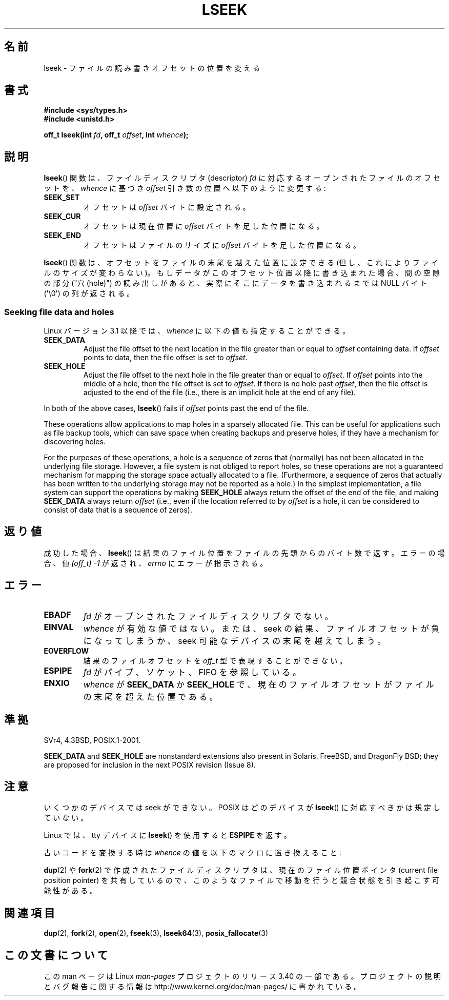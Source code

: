 .\" t
.\" Copyright (c) 1980, 1991 Regents of the University of California.
.\" and Copyright (c) 2011, Michael Kerrisk <mtk.manpages@gmail.com>
.\" All rights reserved.
.\"
.\" Redistribution and use in source and binary forms, with or without
.\" modification, are permitted provided that the following conditions
.\" are met:
.\" 1. Redistributions of source code must retain the above copyright
.\"    notice, this list of conditions and the following disclaimer.
.\" 2. Redistributions in binary form must reproduce the above copyright
.\"    notice, this list of conditions and the following disclaimer in the
.\"    documentation and/or other materials provided with the distribution.
.\" 3. All advertising materials mentioning features or use of this software
.\"    must display the following acknowledgement:
.\"	This product includes software developed by the University of
.\"	California, Berkeley and its contributors.
.\" 4. Neither the name of the University nor the names of its contributors
.\"    may be used to endorse or promote products derived from this software
.\"    without specific prior written permission.
.\"
.\" THIS SOFTWARE IS PROVIDED BY THE REGENTS AND CONTRIBUTORS ``AS IS'' AND
.\" ANY EXPRESS OR IMPLIED WARRANTIES, INCLUDING, BUT NOT LIMITED TO, THE
.\" IMPLIED WARRANTIES OF MERCHANTABILITY AND FITNESS FOR A PARTICULAR PURPOSE
.\" ARE DISCLAIMED.  IN NO EVENT SHALL THE REGENTS OR CONTRIBUTORS BE LIABLE
.\" FOR ANY DIRECT, INDIRECT, INCIDENTAL, SPECIAL, EXEMPLARY, OR CONSEQUENTIAL
.\" DAMAGES (INCLUDING, BUT NOT LIMITED TO, PROCUREMENT OF SUBSTITUTE GOODS
.\" OR SERVICES; LOSS OF USE, DATA, OR PROFITS; OR BUSINESS INTERRUPTION)
.\" HOWEVER CAUSED AND ON ANY THEORY OF LIABILITY, WHETHER IN CONTRACT, STRICT
.\" LIABILITY, OR TORT (INCLUDING NEGLIGENCE OR OTHERWISE) ARISING IN ANY WAY
.\" OUT OF THE USE OF THIS SOFTWARE, EVEN IF ADVISED OF THE POSSIBILITY OF
.\" SUCH DAMAGE.
.\"
.\"     @(#)lseek.2	6.5 (Berkeley) 3/10/91
.\"
.\" Modified 1993-07-23 by Rik Faith <faith@cs.unc.edu>
.\" Modified 1995-06-10 by Andries Brouwer <aeb@cwi.nl>
.\" Modified 1996-10-31 by Eric S. Raymond <esr@thyrsus.com>
.\" Modified 1998-01-17 by Michael Haardt
.\"   <michael@cantor.informatik.rwth-aachen.de>
.\" Modified 2001-09-24 by Michael Haardt <michael@moria.de>
.\" Modified 2003-08-21 by Andries Brouwer <aeb@cwi.nl>
.\" 2011-09-18, mtk, Added SEEK_DATA + SEEK_HOLE
.\"
.\"*******************************************************************
.\"
.\" This file was generated with po4a. Translate the source file.
.\"
.\"*******************************************************************
.TH LSEEK 2 2011\-09\-25 Linux "Linux Programmer's Manual"
.SH 名前
lseek \- ファイルの読み書きオフセットの位置を変える
.SH 書式
\fB#include <sys/types.h>\fP
.br
\fB#include <unistd.h>\fP
.sp
\fBoff_t lseek(int \fP\fIfd\fP\fB, off_t \fP\fIoffset\fP\fB, int \fP\fIwhence\fP\fB);\fP
.SH 説明
\fBlseek\fP()  関数は、ファイルディスクリプタ (descriptor)  \fIfd\fP に対応するオープンされたファイルのオフセットを、
\fIwhence\fP に基づき \fIoffset\fP 引き数の位置へ以下のように変更する:
.TP 
\fBSEEK_SET\fP
オフセットは \fIoffset\fP バイトに設定される。
.TP 
\fBSEEK_CUR\fP
オフセットは現在位置に \fIoffset\fP バイトを足した位置になる。
.TP 
\fBSEEK_END\fP
オフセットはファイルのサイズに \fIoffset\fP バイトを足した位置になる。
.PP
\fBlseek\fP()  関数は、オフセットをファイルの末尾を越えた位置に設定できる (但し、これによりファイルのサイズが変わらない)。
もしデータがこのオフセット位置以降に書き込まれた場合、 間の空隙の部分 ("穴 (hole)") の読み出しがあると、
実際にそこにデータを書き込まれるまでは NULL バイト (\(aq\e0\(aq) の列が返される。
.SS "Seeking file data and holes"
Linux バージョン 3.1 以降では、
\fIwhence\fP に以下の値も指定することができる。
.TP 
\fBSEEK_DATA\fP
Adjust the file offset to the next location in the file greater than or
equal to \fIoffset\fP containing data.  If \fIoffset\fP points to data, then the
file offset is set to \fIoffset\fP.
.TP 
\fBSEEK_HOLE\fP
Adjust the file offset to the next hole in the file greater than or equal to
\fIoffset\fP.  If \fIoffset\fP points into the middle of a hole, then the file
offset is set to \fIoffset\fP.  If there is no hole past \fIoffset\fP, then the
file offset is adjusted to the end of the file (i.e., there is an implicit
hole at the end of any file).
.PP
In both of the above cases, \fBlseek\fP()  fails if \fIoffset\fP points past the
end of the file.

These operations allow applications to map holes in a sparsely allocated
file.  This can be useful for applications such as file backup tools, which
can save space when creating backups and preserve holes, if they have a
mechanism for discovering holes.

.\" https://lkml.org/lkml/2011/4/22/79
.\" http://lwn.net/Articles/440255/
.\" http://blogs.oracle.com/bonwick/entry/seek_hole_and_seek_data
For the purposes of these operations, a hole is a sequence of zeros that
(normally) has not been allocated in the underlying file storage.  However,
a file system is not obliged to report holes, so these operations are not a
guaranteed mechanism for mapping the storage space actually allocated to a
file.  (Furthermore, a sequence of zeros that actually has been written to
the underlying storage may not be reported as a hole.)  In the simplest
implementation, a file system can support the operations by making
\fBSEEK_HOLE\fP always return the offset of the end of the file, and making
\fBSEEK_DATA\fP always return \fIoffset\fP (i.e., even if the location referred to
by \fIoffset\fP is a hole, it can be considered to consist of data that is a
sequence of zeros).
.SH 返り値
成功した場合、 \fBlseek\fP()  は結果のファイル位置をファイルの先頭からのバイト数で返す。 エラーの場合、値 \fI(off_t)\ \-1\fP
が返され、 \fIerrno\fP にエラーが指示される。
.SH エラー
.TP 
\fBEBADF\fP
\fIfd\fP がオープンされたファイルディスクリプタでない。
.TP 
\fBEINVAL\fP
.\" Some systems may allow negative offsets for character devices
.\" and/or for remote file systems.
\fIwhence\fP が有効な値ではない。または、seek の結果、ファイルオフセットが負に
なってしまうか、 seek 可能なデバイスの末尾を越えてしまう。
.TP 
\fBEOVERFLOW\fP
.\" HP-UX 11 says EINVAL for this case (but POSIX.1 says EOVERFLOW)
結果のファイルオフセットを \fIoff_t\fP 型で表現することができない。
.TP 
\fBESPIPE\fP
\fIfd\fP がパイプ、ソケット、FIFO を参照している。
.TP 
\fBENXIO\fP
\fIwhence\fP が \fBSEEK_DATA\fP か \fBSEEK_HOLE\fP で、
現在のファイルオフセットがファイルの末尾を超えた位置である。
.SH 準拠
SVr4, 4.3BSD, POSIX.1\-2001.

.\" FIXME . Review http://austingroupbugs.net/view.php?id=415 in the future
\fBSEEK_DATA\fP and \fBSEEK_HOLE\fP are nonstandard extensions also present in
Solaris, FreeBSD, and DragonFly BSD; they are proposed for inclusion in the
next POSIX revision (Issue 8).
.SH 注意
いくつかのデバイスでは seek ができない。 POSIX はどのデバイスが \fBlseek\fP()  に対応すべきかは規定していない。

.\" Other systems return the number of written characters,
.\" using SEEK_SET to set the counter. (Of written characters.)
Linux では、 tty デバイスに \fBlseek\fP()  を使用すると \fBESPIPE\fP を返す。

古いコードを変換する時は \fIwhence\fP の値を以下のマクロに置き換えること:
.TS
c c
l l.
old 	new
0	SEEK_SET
1	SEEK_CUR
2	SEEK_END
L_SET	SEEK_SET
L_INCR	SEEK_CUR
L_XTND	SEEK_END
.TE
.\" .PP
.\" SVr1-3 returns \fIlong\fP instead of \fIoff_t\fP,
.\" (ancient) BSD returns \fIint\fP.
.PP
\fBdup\fP(2)  や \fBfork\fP(2)  で作成されたファイルディスクリプタは、現在のファイル位置ポインタ (current file
position pointer) を共有しているので、 このようなファイルで移動を行うと競合状態を引き起こす可能性がある。
.SH 関連項目
\fBdup\fP(2), \fBfork\fP(2), \fBopen\fP(2), \fBfseek\fP(3), \fBlseek64\fP(3),
\fBposix_fallocate\fP(3)
.SH この文書について
この man ページは Linux \fIman\-pages\fP プロジェクトのリリース 3.40 の一部
である。プロジェクトの説明とバグ報告に関する情報は
http://www.kernel.org/doc/man\-pages/ に書かれている。
